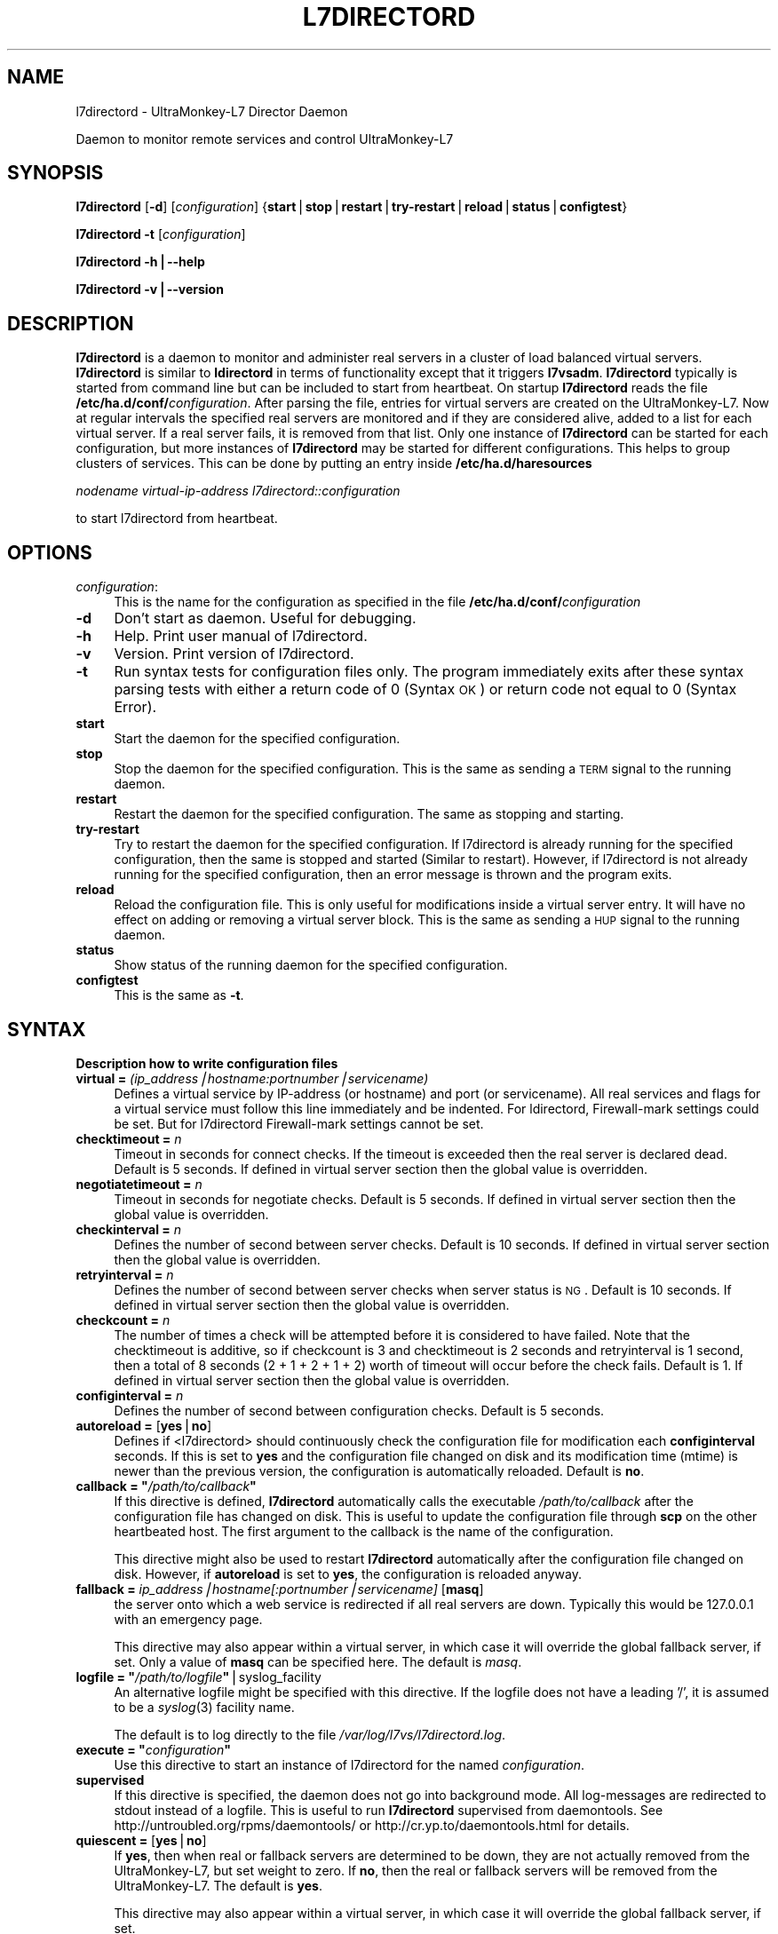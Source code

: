.\" Automatically generated by Pod::Man v1.37, Pod::Parser v1.32
.\"
.\" Standard preamble:
.\" ========================================================================
.de Sh \" Subsection heading
.br
.if t .Sp
.ne 5
.PP
\fB\\$1\fR
.PP
..
.de Sp \" Vertical space (when we can't use .PP)
.if t .sp .5v
.if n .sp
..
.de Vb \" Begin verbatim text
.ft CW
.nf
.ne \\$1
..
.de Ve \" End verbatim text
.ft R
.fi
..
.\" Set up some character translations and predefined strings.  \*(-- will
.\" give an unbreakable dash, \*(PI will give pi, \*(L" will give a left
.\" double quote, and \*(R" will give a right double quote.  | will give a
.\" real vertical bar.  \*(C+ will give a nicer C++.  Capital omega is used to
.\" do unbreakable dashes and therefore won't be available.  \*(C` and \*(C'
.\" expand to `' in nroff, nothing in troff, for use with C<>.
.tr \(*W-|\(bv\*(Tr
.ds C+ C\v'-.1v'\h'-1p'\s-2+\h'-1p'+\s0\v'.1v'\h'-1p'
.ie n \{\
.    ds -- \(*W-
.    ds PI pi
.    if (\n(.H=4u)&(1m=24u) .ds -- \(*W\h'-12u'\(*W\h'-12u'-\" diablo 10 pitch
.    if (\n(.H=4u)&(1m=20u) .ds -- \(*W\h'-12u'\(*W\h'-8u'-\"  diablo 12 pitch
.    ds L" ""
.    ds R" ""
.    ds C` ""
.    ds C' ""
'br\}
.el\{\
.    ds -- \|\(em\|
.    ds PI \(*p
.    ds L" ``
.    ds R" ''
'br\}
.\"
.\" If the F register is turned on, we'll generate index entries on stderr for
.\" titles (.TH), headers (.SH), subsections (.Sh), items (.Ip), and index
.\" entries marked with X<> in POD.  Of course, you'll have to process the
.\" output yourself in some meaningful fashion.
.if \nF \{\
.    de IX
.    tm Index:\\$1\t\\n%\t"\\$2"
..
.    nr % 0
.    rr F
.\}
.\"
.\" For nroff, turn off justification.  Always turn off hyphenation; it makes
.\" way too many mistakes in technical documents.
.hy 0
.if n .na
.\"
.\" Accent mark definitions (@(#)ms.acc 1.5 88/02/08 SMI; from UCB 4.2).
.\" Fear.  Run.  Save yourself.  No user-serviceable parts.
.    \" fudge factors for nroff and troff
.if n \{\
.    ds #H 0
.    ds #V .8m
.    ds #F .3m
.    ds #[ \f1
.    ds #] \fP
.\}
.if t \{\
.    ds #H ((1u-(\\\\n(.fu%2u))*.13m)
.    ds #V .6m
.    ds #F 0
.    ds #[ \&
.    ds #] \&
.\}
.    \" simple accents for nroff and troff
.if n \{\
.    ds ' \&
.    ds ` \&
.    ds ^ \&
.    ds , \&
.    ds ~ ~
.    ds /
.\}
.if t \{\
.    ds ' \\k:\h'-(\\n(.wu*8/10-\*(#H)'\'\h"|\\n:u"
.    ds ` \\k:\h'-(\\n(.wu*8/10-\*(#H)'\`\h'|\\n:u'
.    ds ^ \\k:\h'-(\\n(.wu*10/11-\*(#H)'^\h'|\\n:u'
.    ds , \\k:\h'-(\\n(.wu*8/10)',\h'|\\n:u'
.    ds ~ \\k:\h'-(\\n(.wu-\*(#H-.1m)'~\h'|\\n:u'
.    ds / \\k:\h'-(\\n(.wu*8/10-\*(#H)'\z\(sl\h'|\\n:u'
.\}
.    \" troff and (daisy-wheel) nroff accents
.ds : \\k:\h'-(\\n(.wu*8/10-\*(#H+.1m+\*(#F)'\v'-\*(#V'\z.\h'.2m+\*(#F'.\h'|\\n:u'\v'\*(#V'
.ds 8 \h'\*(#H'\(*b\h'-\*(#H'
.ds o \\k:\h'-(\\n(.wu+\w'\(de'u-\*(#H)/2u'\v'-.3n'\*(#[\z\(de\v'.3n'\h'|\\n:u'\*(#]
.ds d- \h'\*(#H'\(pd\h'-\w'~'u'\v'-.25m'\f2\(hy\fP\v'.25m'\h'-\*(#H'
.ds D- D\\k:\h'-\w'D'u'\v'-.11m'\z\(hy\v'.11m'\h'|\\n:u'
.ds th \*(#[\v'.3m'\s+1I\s-1\v'-.3m'\h'-(\w'I'u*2/3)'\s-1o\s+1\*(#]
.ds Th \*(#[\s+2I\s-2\h'-\w'I'u*3/5'\v'-.3m'o\v'.3m'\*(#]
.ds ae a\h'-(\w'a'u*4/10)'e
.ds Ae A\h'-(\w'A'u*4/10)'E
.    \" corrections for vroff
.if v .ds ~ \\k:\h'-(\\n(.wu*9/10-\*(#H)'\s-2\u~\d\s+2\h'|\\n:u'
.if v .ds ^ \\k:\h'-(\\n(.wu*10/11-\*(#H)'\v'-.4m'^\v'.4m'\h'|\\n:u'
.    \" for low resolution devices (crt and lpr)
.if \n(.H>23 .if \n(.V>19 \
\{\
.    ds : e
.    ds 8 ss
.    ds o a
.    ds d- d\h'-1'\(ga
.    ds D- D\h'-1'\(hy
.    ds th \o'bp'
.    ds Th \o'LP'
.    ds ae ae
.    ds Ae AE
.\}
.rm #[ #] #H #V #F C
.\" ========================================================================
.\"
.IX Title "L7DIRECTORD 1"
.TH L7DIRECTORD 1 "2010-02-10" "perl v5.8.8" "User Contributed Perl Documentation"
.SH "NAME"
l7directord \- UltraMonkey\-L7 Director Daemon
.PP
Daemon to monitor remote services and control UltraMonkey\-L7
.SH "SYNOPSIS"
.IX Header "SYNOPSIS"
\&\fBl7directord\fR [\fB\-d\fR] [\fIconfiguration\fR] {\fBstart\fR|\fBstop\fR|\fBrestart\fR|\fBtry-restart\fR|\fBreload\fR|\fBstatus\fR|\fBconfigtest\fR}
.PP
\&\fBl7directord\fR \fB\-t\fR [\fIconfiguration\fR]
.PP
\&\fBl7directord\fR \fB\-h|\-\-help\fR
.PP
\&\fBl7directord\fR \fB\-v|\-\-version\fR
.SH "DESCRIPTION"
.IX Header "DESCRIPTION"
\&\fBl7directord\fR is a daemon to monitor and administer real servers in a
cluster of load balanced virtual servers. \fBl7directord\fR is similar to \fBldirectord\fR
in terms of functionality except that it triggers \fBl7vsadm\fR.
\&\fBl7directord\fR typically is started from command line but can be included
to start from heartbeat. On startup \fBl7directord\fR reads the file
\&\fB/etc/ha.d/conf/\fR\fIconfiguration\fR.
After parsing the file, entries for virtual servers are created on the UltraMonkey\-L7.
Now at regular intervals the specified real servers are monitored and if
they are considered alive, added to a list for each virtual server. If a
real server fails, it is removed from that list. Only one instance of
\&\fBl7directord\fR can be started for each configuration, but more instances of
\&\fBl7directord\fR may be started for different configurations. This helps to
group clusters of services.  This can be done by putting an entry inside
\&\fB/etc/ha.d/haresources\fR
.PP
\&\fInodename virtual-ip-address l7directord::configuration\fR
.PP
to start l7directord from heartbeat.
.SH "OPTIONS"
.IX Header "OPTIONS"
.IP "\fIconfiguration\fR:" 4
.IX Item "configuration:"
This is the name for the configuration as specified in the file
\&\fB/etc/ha.d/conf/\fR\fIconfiguration\fR
.IP "\fB\-d\fR" 4
.IX Item "-d"
Don't start as daemon. Useful for debugging.
.IP "\fB\-h\fR" 4
.IX Item "-h"
Help. Print user manual of l7directord.
.IP "\fB\-v\fR" 4
.IX Item "-v"
Version. Print version of l7directord.
.IP "\fB\-t\fR" 4
.IX Item "-t"
Run syntax tests for configuration files only. The program immediately exits after these syntax parsing tests
with either a return code of 0 (Syntax \s-1OK\s0) or return code not equal to 0 (Syntax Error).
.IP "\fBstart\fR" 4
.IX Item "start"
Start the daemon for the specified configuration.
.IP "\fBstop\fR" 4
.IX Item "stop"
Stop the daemon for the specified configuration. This is the same as sending
a \s-1TERM\s0 signal to the running daemon.
.IP "\fBrestart\fR" 4
.IX Item "restart"
Restart the daemon for the specified configuration. The same as stopping and starting.
.IP "\fBtry-restart\fR" 4
.IX Item "try-restart"
Try to restart the daemon for the specified configuration. If l7directord is already running for the
specified configuration, then the same is stopped and started (Similar to restart).
However, if l7directord is not already running for the specified configuration, then an error message
is thrown and the program exits.
.IP "\fBreload\fR" 4
.IX Item "reload"
Reload the configuration file. This is only useful for modifications
inside a virtual server entry. It will have no effect on adding or
removing a virtual server block. This is the same as sending a \s-1HUP\s0 signal to
the running daemon.
.IP "\fBstatus\fR" 4
.IX Item "status"
Show status of the running daemon for the specified configuration.
.IP "\fBconfigtest\fR" 4
.IX Item "configtest"
This is the same as \fB\-t\fR.
.SH "SYNTAX"
.IX Header "SYNTAX"
.Sh "Description how to write configuration files"
.IX Subsection "Description how to write configuration files"
.IP "\fBvirtual = \fR\fI(ip_address|hostname:portnumber|servicename)\fR" 4
.IX Item "virtual = (ip_address|hostname:portnumber|servicename)"
Defines a virtual service by IP-address (or hostname) and port (or
servicename). All real services and flags for a virtual
service must follow this line immediately and be indented.
For ldirectord, Firewall-mark settings could be set. But for l7directord
Firewall-mark settings cannot be set.
.IP "\fBchecktimeout = \fR\fIn\fR" 4
.IX Item "checktimeout = n"
Timeout in seconds for connect checks. If the timeout is exceeded then the
real server is declared dead.  Default is 5 seconds. If defined in virtual
server section then the global value is overridden.
.IP "\fBnegotiatetimeout = \fR\fIn\fR" 4
.IX Item "negotiatetimeout = n"
Timeout in seconds for negotiate checks. Default is 5 seconds.
If defined in virtual server section then the global value is overridden.
.IP "\fBcheckinterval = \fR\fIn\fR" 4
.IX Item "checkinterval = n"
Defines the number of second between server checks. Default is 10 seconds.
If defined in virtual server section then the global value is overridden.
.IP "\fBretryinterval = \fR\fIn\fR" 4
.IX Item "retryinterval = n"
Defines the number of second between server checks when server status is \s-1NG\s0.
Default is 10 seconds. If defined in virtual server section then the global
value is overridden.
.IP "\fBcheckcount = \fR\fIn\fR" 4
.IX Item "checkcount = n"
The number of times a check will be attempted before it is considered
to have failed. Note that the checktimeout is additive, so if checkcount
is 3 and checktimeout is 2 seconds and retryinterval is 1 second,
then a total of 8 seconds (2 + 1 + 2 + 1 + 2) worth of timeout will occur
before the check fails. Default is 1. If defined in virtual server section
then the global value is overridden.
.IP "\fBconfiginterval = \fR\fIn\fR" 4
.IX Item "configinterval = n"
Defines the number of second between configuration checks.
Default is 5 seconds.
.IP "\fBautoreload = \fR[\fByes\fR|\fBno\fR]" 4
.IX Item "autoreload = [yes|no]"
Defines if <l7directord> should continuously check the configuration file
for modification each \fBconfiginterval\fR seconds. If this is set to \fByes\fR
and the configuration file changed on disk and its modification time (mtime)
is newer than the previous version, the configuration is automatically reloaded.
Default is \fBno\fR.
.ie n .IP "\fBcallback = ""\fR\fI/path/to/callback\fR\fB""\fR" 4
.el .IP "\fBcallback = ``\fR\fI/path/to/callback\fR\fB''\fR" 4
.IX Item "callback = ""/path/to/callback"""
If this directive is defined, \fBl7directord\fR automatically calls
the executable \fI/path/to/callback\fR after the configuration
file has changed on disk. This is useful to update the configuration
file through \fBscp\fR on the other heartbeated host. The first argument
to the callback is the name of the configuration.
.Sp
This directive might also be used to restart \fBl7directord\fR automatically
after the configuration file changed on disk. However, if \fBautoreload\fR
is set to \fByes\fR, the configuration is reloaded anyway.
.IP "\fBfallback = \fR\fIip_address|hostname[:portnumber|servicename]\fR [\fBmasq\fR]" 4
.IX Item "fallback = ip_address|hostname[:portnumber|servicename] [masq]"
the server onto which a web service is redirected if all real
servers are down. Typically this would be 127.0.0.1 with
an emergency page.
.Sp
This directive may also appear within a virtual server, in which
case it will override the global fallback server, if set.
Only a value of \fBmasq\fR can be specified here. The default is \fImasq\fR.
.ie n .IP "\fBlogfile = ""\fR\fI/path/to/logfile\fR\fB""\fR|syslog_facility" 4
.el .IP "\fBlogfile = ``\fR\fI/path/to/logfile\fR\fB''\fR|syslog_facility" 4
.IX Item "logfile = ""/path/to/logfile""|syslog_facility"
An alternative logfile might be specified with this directive. If the logfile
does not have a leading '/', it is assumed to be a \fIsyslog\fR\|(3) facility name.
.Sp
The default is to log directly to the file \fI/var/log/l7vs/l7directord.log\fR.
.ie n .IP "\fBexecute = ""\fR\fIconfiguration\fR\fB""\fR" 4
.el .IP "\fBexecute = ``\fR\fIconfiguration\fR\fB''\fR" 4
.IX Item "execute = ""configuration"""
Use this directive to start an instance of l7directord for
the named \fIconfiguration\fR.
.IP "\fBsupervised\fR" 4
.IX Item "supervised"
If this directive is specified, the daemon does not go into background mode.
All log-messages are redirected to stdout instead of a logfile.
This is useful to run \fBl7directord\fR supervised from daemontools.
See http://untroubled.org/rpms/daemontools/ or http://cr.yp.to/daemontools.html
for details.
.IP "\fBquiescent = \fR[\fByes\fR|\fBno\fR]" 4
.IX Item "quiescent = [yes|no]"
If \fByes\fR, then when real or fallback servers are determined
to be down, they are not actually removed from the UltraMonkey\-L7,
but set weight to zero.
If \fBno\fR, then the real or fallback servers will be removed
from the UltraMonkey\-L7. The default is \fByes\fR.
.Sp
This directive may also appear within a virtual server, in which
case it will override the global fallback server, if set.
.Sh "Section virtual"
.IX Subsection "Section virtual"
The following commands must follow a \fBvirtual\fR entry and must be indented
with a minimum of 4 spaces or one tab.
.ie n .IP "\fBreal =\fR \fIip_address|hostname[\->ip_address|hostname][:portnumber|servicename\fR] [\fBmasq\fR] [\fIn\fR] [\fB""\fR\fIrequest\fR\fB"", ""\fR\fIreceive\fR\fB""\fR]" 4
.el .IP "\fBreal =\fR \fIip_address|hostname[\->ip_address|hostname][:portnumber|servicename\fR] [\fBmasq\fR] [\fIn\fR] [\fB``\fR\fIrequest\fR\fB'', ``\fR\fIreceive\fR\fB''\fR]" 4
.IX Item "real = ip_address|hostname[->ip_address|hostname][:portnumber|servicename] [masq] [n] [""request, receive""]"
Defines a real service by IP-address (or hostname) and port (or
servicename). If the port is omitted then a 0 will be used.
Optionally a range of \s-1IP\s0 addresses (or two hostnames) may be
given, in which case each \s-1IP\s0 address in the range will be treated as a real
server using the given port. The second argument defines the forwarding
method, it must be \fBmasq\fR only.  The third argument defines the weight of
each real service. This argument is optional. Default is 1. The last two
arguments are optional too. They define a request-receive pair to be used to
check if a server is alive. They override the request-receive pair in the
virtual server section. These two strings must be quoted. If the request
string starts with \fIhttp://...\fR the IP-address and port of the real server
is overridden, otherwise the IP-address and port of the real server is used.
.IP "\fBmodule =\fR \fIproto-module module-args [opt\-module\-args]\fR" 4
.IX Item "module = proto-module module-args [opt-module-args]"
Indicates the module parameter of \fBl7directord\fR. Here \fBproto-module\fR
denotes the protocol module name (For example, pfilter). \fBmodule-args\fR denotes the
arguments for the protocol module (For example, \-\-pattern\-match '*.html*').
\&\fBmodule-args\fR is optional only when set \fBsessionless\fR, \fBip\fR and \fBsslid\fR module to \fBproto-module\fR.
The last argument is optional (For example, \-\-reschedule).
.Sh "More than one of these entries may be inside a virtual section:"
.IX Subsection "More than one of these entries may be inside a virtual section:"
.IP "\fBmaxconn =\fR \fIn\fR" 4
.IX Item "maxconn = n"
Defines the maximum connection that the virtual service can handle. If the number of
requests cross the maxconn limit, the requests would be redirected to the
sorry server.
.IP "\fBqosup =\fR \fIn\fR[\fBK\fR|\fBM\fR|\fBG\fR]" 4
.IX Item "qosup = n[K|M|G]"
Defines the bandwidth quota size in bps for up stream. If the number of the
bandwidth is over the qosup limit, a packet to the virtual service will be delayed
until the number of bandwidth become below the qosup limit.
\&\fBK\fR(kilo), \fBM\fR(mega) and \fBG\fR(giga) unit are available.
.IP "\fBqosdown =\fR \fIn\fR[\fBK\fR|\fBM\fR|\fBG\fR]" 4
.IX Item "qosdown = n[K|M|G]"
Defines the bandwidth quota size in bps for down stream. If the number of the
bandwidth is over the qosdown limit, a packet to the client will be delayed
until the number of bandwidth become below the qosdown limit.
\&\fBK\fR(kilo), \fBM\fR(mega) and \fBG\fR(giga) unit are available.
.IP "\fBsorryserver =\fR\fIip_address|hostname[:portnumber|servicename]\fR" 4
.IX Item "sorryserver =ip_address|hostname[:portnumber|servicename]"
Defines a sorry server by IP-address (or hostname) and port (or
servicename). Firewall-mark settings cannot be set.
If the number of requests to the virtual service cross the maxconn limit, the requests would be
redirected to the sorry server.
.IP "\fBchecktype = negotiate\fR|\fBconnect\fR|\fIN\fR|\fBping\fR|\fBcustom\fR|\fBoff\fR|\fBon\fR" 4
.IX Item "checktype = negotiate|connect|N|ping|custom|off|on"
Type of check to perform. Negotiate sends a request and matches a receive
string. Connect only attempts to make a \s-1TCP/IP\s0 connection, thus the
request and receive strings may be omitted.  If checktype is a number then
negotiate and connect is combined so that after each N connect attempts one
negotiate attempt is performed. This is useful to check often if a service
answers and in much longer intervals a negotiating check is done. Ping
means that \s-1ICMP\s0 ping will be used to test the availability of real servers.
Ping is also used as the connect check for \s-1UDP\s0 services. Custom means that
custom command will be used to test the availability of real servers.
Off means no checking will take place and no real or fallback servers will
be activated.  On means no checking will take place and real servers will
always be activated. Default is \fInegotiate\fR.
.IP "\fBservice = ftp\fR|\fBsmtp\fR|\fBhttp\fR|\fBpop\fR|\fBnntp\fR|\fBimap\fR|\fBldap\fR|\fBhttps\fR|\fBdns\fR|\fBmysql\fR|\fBpgsql\fR|\fBsip\fR|\fBnone\fR" 4
.IX Item "service = ftp|smtp|http|pop|nntp|imap|ldap|https|dns|mysql|pgsql|sip|none"
The type of service to monitor when using checktype=negotiate. None denotes
a service that will not be monitored. If the port specified for the virtual
server is 21, 25, 53, 80, 110, 119, 143, 389, 443, 3306, 5432 or 5060 then
the default is \fBftp\fR, \fBsmtp\fR, \fBdns\fR, \fBhttp\fR, \fBpop\fR, \fBnntp\fR, \fBimap\fR,
\&\fBldap\fR, \fBhttps\fR, \fBmysql\fR, \fBpgsql\fR or \fBsip\fR respectively.  Otherwise the
default service is \fBnone\fR.
.IP "\fBcheckport = \fR\fIn\fR" 4
.IX Item "checkport = n"
Number of port to monitor. Sometimes check port differs from service port.
Default is port specified for the real server.
.ie n .IP "\fBrequest = ""\fR\fIuri to requested object\fR\fB""\fR" 4
.el .IP "\fBrequest = ``\fR\fIuri to requested object\fR\fB''\fR" 4
.IX Item "request = ""uri to requested object"""
This object will be requested each checkinterval seconds on each real
server.  The string must be inside quotes. Note that this string may be
overridden by an optional per real-server based request\-string.
.Sp
For a \s-1DNS\s0 check this should the name of an A record, or the address
of a \s-1PTR\s0 record to look up.
.Sp
For a MySQL or PostgreSQL checks, this should be a \s-1SQL\s0 query.
The data returned is not checked, only that the
answer is one or more rows.  This is a required setting.
.ie n .IP "\fBreceive = ""\fR\fIregexp to compare\fR\fB""\fR" 4
.el .IP "\fBreceive = ``\fR\fIregexp to compare\fR\fB''\fR" 4
.IX Item "receive = ""regexp to compare"""
If the requested result contains this \fIregexp to compare\fR, the real server
is declared alive. The regexp must be inside quotes. Keep in mind that
regexps are not plain strings and that you need to escape the special
characters if they should as literals. Note that this regexp may be
overridden by an optional per real-server based receive regexp.
.Sp
For a \s-1DNS\s0 check this should be any one the A record's addresses or
any one of the \s-1PTR\s0 record's names.
.Sp
For a MySQL check, the receive setting is not used.
.IP "\fBhttpmethod = \s-1GET\s0\fR|\fB\s-1HEAD\s0\fR" 4
.IX Item "httpmethod = GET|HEAD"
Sets the \s-1HTTP\s0 method, which should be used to fetch the \s-1URI\s0 specified in
the request\-string. \s-1GET\s0 is the method used by default if the parameter is
not set. If \s-1HEAD\s0 is used, the receive-string should be unset.
.ie n .IP "\fBvirtualhost = ""\fR\fIhostname\fR\fB""\fR" 4
.el .IP "\fBvirtualhost = ``\fR\fIhostname\fR\fB''\fR" 4
.IX Item "virtualhost = ""hostname"""
Used when using a negotiate check with \s-1HTTP\s0 or \s-1HTTPS\s0. Sets the host header
used in the \s-1HTTP\s0 request.  In the case of \s-1HTTPS\s0 this generally needs to
match the common name of the \s-1SSL\s0 certificate. If not set then the host
header will be derived from the request url for the real server if present.
As a last resort the \s-1IP\s0 address of the real server will be used.
.ie n .IP "\fBlogin = ""\fR\fIusername\fR\fB""\fR" 4
.el .IP "\fBlogin = ``\fR\fIusername\fR\fB''\fR" 4
.IX Item "login = ""username"""
Username to use to login to \s-1FTP\s0, \s-1POP\s0, \s-1IMAP\s0, MySQL and PostgreSQL servers.
For \s-1FTP\s0, the default is anonymous. For \s-1POP\s0 and \s-1IMAP\s0, the default is the
empty string, in which case authentication will not be attempted.
For a MySQL and PostgreSQL, the username must be provided.
.Sp
For \s-1SIP\s0 the username is used as both the to and from address
for an \s-1OPTIONS\s0 query. If unset it defaults to l7directord\e@<hostname>,
hostname is derived as per the passwd option below.
.ie n .IP "\fBpasswd = ""\fR\fIpassword\fR\fB""\fR" 4
.el .IP "\fBpasswd = ``\fR\fIpassword\fR\fB''\fR" 4
.IX Item "passwd = ""password"""
Password to use to login to \s-1FTP\s0, \s-1POP\s0, \s-1IMAP\s0, MySQL and PostgreSQL servers.
Default is for \s-1FTP\s0 is l7directord\e@<hostname>, where hostname is the
environment variable \s-1HOSTNAME\s0 evaluated at run time, or sourced from uname
if unset. The default for all other services is an empty password, in the
case of MySQL and PostgreSQL this means authentication will not be
performed.
.ie n .IP "\fBdatabase = ""\fR\fIdatabasename\fR\fB""\fR" 4
.el .IP "\fBdatabase = ``\fR\fIdatabasename\fR\fB''\fR" 4
.IX Item "database = ""databasename"""
Database to use for MySQL and PostgreSQL servers, this is the database that
the query (set by \fBreceive\fR above) will be performed against.  This is a
required setting.
.IP "\fBscheduler =\fR \fIscheduler_name\fR" 4
.IX Item "scheduler = scheduler_name"
Scheduler to be used by UltraMonkey\-L7 for load balancing.
The available schedulers are only \fBlc\fR and \fBrr\fR. The default is \fIrr\fR.
.IP "\fBprotocol = tcp\fR" 4
.IX Item "protocol = tcp"
Protocol to be used. \fBl7vsadm\fR supports only \fBtcp\fR.
Since the virtual is specified as an \s-1IP\s0 address and port, it would be tcp
and will default to tcp.
.ie n .IP "\fBrealdowncallback = ""\fR\fI/path/to/realdowncallback\fR\fB""\fR" 4
.el .IP "\fBrealdowncallback = ``\fR\fI/path/to/realdowncallback\fR\fB''\fR" 4
.IX Item "realdowncallback = ""/path/to/realdowncallback"""
If this directive is defined, \fBl7directord\fR automatically calls
the executable \fI/path/to/realdowncallback\fR after a real server's status
changes to down. The first argument to the realdowncallback is the real 
server's IP-address and port (ip_address:portnumber).
.ie n .IP "\fBrealrecovercallback = ""\fR\fI/path/to/realrecovercallback\fR\fB""\fR" 4
.el .IP "\fBrealrecovercallback = ``\fR\fI/path/to/realrecovercallback\fR\fB''\fR" 4
.IX Item "realrecovercallback = ""/path/to/realrecovercallback"""
If this directive is defined, \fBl7directord\fR automatically calls
the executable \fI/path/to/realrecovercallback\fR after a real server's status
changes to up. The first argument to the realrecovercallback is the real 
server's IP-address and port (ip_address:portnumber).
.ie n .IP "\fBcustomcheck = ""\fR\fIcustom check command\fR\fB""\fR" 4
.el .IP "\fBcustomcheck = ``\fR\fIcustom check command\fR\fB''\fR" 4
.IX Item "customcheck = ""custom check command"""
If this directive is defined and set \fBchecktype\fR to custom, \fBl7directord\fR
exec custom command for real servers health checking. Only if custom command
returns 0, real servers will change to up. Otherwise real servers will change
to down. Custom check command has some macro string. See below.
.RS 4
.IP "\fB_IP_\fR" 4
.IX Item "_IP_"
Change to real server \s-1IP\s0 address.
.IP "\fB_PORT_\fR" 4
.IX Item "_PORT_"
Change to real server port number.
.RE
.RS 4
.RE
.ie n .IP "\fBsslconfigfile = ""\fR\fI/path/to/sslconfigfile\fR\fB""\fR" 4
.el .IP "\fBsslconfigfile = ``\fR\fI/path/to/sslconfigfile\fR\fB''\fR" 4
.IX Item "sslconfigfile = ""/path/to/sslconfigfile"""
When communication with Client is \s-1SSL\s0, the file name for \s-1SSL\s0 setting is
designated.
.ie n .IP "\fBsocketoption = ""\fR\fI\s-1OPTION\s0,OPTION, ...\fR\fB""\fR" 4
.el .IP "\fBsocketoption = ``\fR\fI\s-1OPTION\s0,OPTION, ...\fR\fB''\fR" 4
.IX Item "socketoption = ""OPTION,OPTION, ..."""
An option of the socket used in VirtualService (\s-1TCP\s0) is designated.
The setting possible value is described.
.Sp
1.deferaccept
           In a listener socket of VirtualService, \s-1TCP_DEFER_ACCEPT\s0 setting.
.Sp
2.nodelay
           In a socket for communication with Client in Session and RealServer, \s-1TCP_NODELAY\s0 setting.
.Sp
3.cork
           In a socket for communication with Client in Session and RealServer, \s-1TCP_CORK\s0 setting.
.Sp
4.quickackon or quickackoff
           In a socket for communication with Client in Session and RealServer, \s-1TCP_QUICKACK\s0 setting.
.Sp
example:
       socketoption=deferaccept,nodelay,quickackoff
.ie n .IP "\fBaccesslog = ""\fR\fI\s-1ACCESSLOG_ROTATE_TYPE\s0\fR\fB""\fR" 4
.el .IP "\fBaccesslog = ``\fR\fI\s-1ACCESSLOG_ROTATE_TYPE\s0\fR\fB''\fR" 4
.IX Item "accesslog = ""ACCESSLOG_ROTATE_TYPE"""
A presence of access log output is established.
yes: outputs/no: doesn't output.
.IP "\fBaccesslog_rotate_type = date\fR|\fBsize\fR|\fBdatesize\fR" 4
.IX Item "accesslog_rotate_type = date|size|datesize"
The rotation type designates \*(L"date\*(R" \*(L"size\*(R" \*(L"datesize\*(R".
.IP "\fBaccesslog_rotate_max_backup_index = \fR\fIn\fR" 4
.IX Item "accesslog_rotate_max_backup_index = n"
The maximum number of back-up file is designated.
.IP "\fBaccesslog_rotate_max_filesize = \fR \fIn\fR[\fBK\fR|\fBM\fR|\fBG\fR]" 4
.IX Item "accesslog_rotate_max_filesize =  n[K|M|G]"
The most large size of log is designated.
When \*(L"size\*(R" and \*(L"datesize\*(R" are set as accesslog_rotate_type, it becomes indispensable. K(kilo), M(mega) and G(giga) unit are available.
.IP "\fBaccesslog_rotate_rotation_timing = year\fR|\fBmonth\fR|\fBweek\fR|\fBdate\fR|\fBhour\fR" 4
.IX Item "accesslog_rotate_rotation_timing = year|month|week|date|hour"
It's designated at the timing of a rotation.
When \*(L"date\*(R" and \*(L"datesize\*(R" are set as accesslog_rotate_type, it becomes indispensable.
.ie n .IP "\fBaccesslog_rotate_rotation_timing_value = ""\fR\fIrotation_timing_value\fR\fB""\fR" 4
.el .IP "\fBaccesslog_rotate_rotation_timing_value = ``\fR\fIrotation_timing_value\fR\fB''\fR" 4
.IX Item "accesslog_rotate_rotation_timing_value = ""rotation_timing_value"""
When \*(L"year\*(R" was designated as accesslog_rotate_rotation_timing.
  \s-1FORMAT:\s0 \*(L"MM/dd hh:mm\*(R" \s-1MM\s0(month) dd(day) hh(hour):mm(minute)
.Sp
When \*(L"month\*(R" was designated as accesslog_rotate_rotation_timing.
  \s-1FORMAT:\s0 \*(L"dd hh:mm\*(R" dd(day) hh(hour):mm(minute)
.Sp
When \*(L"week\*(R" was designated as accesslog_rotate_rotation_timing.
  \s-1FORMAT:\s0 \*(L"<week> hh:mm\*(R" sun|mon|tue|wed|thu|fri|sat(week) hh(hour):mm(minute)"
.Sp
When \*(L"date\*(R" was designated as accesslog_rotate_rotation_timing.
  \s-1FORMAT:\s0 \*(L"hh:mm\*(R" hh(hour):mm(minute)
.Sp
When \*(L"hour\*(R" was designated as accesslog_rotate_rotation_timing.
  \s-1FORMAT:\s0 \*(L"mm\*(R" mm(minute)
.IP "\fBsession_thread_pool_size = \fR\fIn\fR" 4
.IX Item "session_thread_pool_size = n"
Defines the size each of session_thread_pool_size.  Default is session_thread_pool_size parameter at l7vs.cf.
.SH "FILES"
.IX Header "FILES"
\&\fB/etc/ha.d/conf/l7directord.cf\fR
.PP
\&\fB/var/log/l7vs/l7directord.log\fR
.PP
\&\fB/var/run/l7directord.\fR\fIconfiguration\fR\fB.pid\fR
.PP
\&\fB/etc/services\fR
.SH "SEE ALSO"
.IX Header "SEE ALSO"
l7vsadm, heartbeat
.SH "AUTHORS"
.IX Header "AUTHORS"
\&\s-1NTT\s0 \s-1COMWARE\s0
